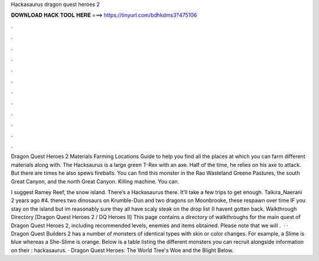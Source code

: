 Hackasaurus dragon quest heroes 2



𝐃𝐎𝐖𝐍𝐋𝐎𝐀𝐃 𝐇𝐀𝐂𝐊 𝐓𝐎𝐎𝐋 𝐇𝐄𝐑𝐄 ===> https://tinyurl.com/bdhkdms3?475106



.



.



.



.



.



.



.



.



.



.



.



.

Dragon Quest Heroes 2 Materials Farming Locations Guide to help you find all the places at which you can farm different materials along with. The Hacksaurus is a large green T-Rex with an axe. Half of the time, he relies on his axe to attack. But there are times he also spews fireballs. You can find this monster in the Rao Wasteland Greene Pastures, the south Great Canyon, and the north Great Canyon. Killing machine. You can.

I suggest Ramey Reef, the snow island. There’s a Hackasaurus there. It’ll take a few trips to get enough. Taikira_Naerani 2 years ago #4. theres two dinosaurs on Krumble-Dun and two dragons on Moonbrooke, these respawn over time IF you stay on the island but im reasonably sure they all have scaly steak on the drop list (I havent gotten back. Walkthrough Directory [Dragon Quest Heroes 2 / DQ Heroes II] This page contains a directory of walkthroughs for the main quest of Dragon Quest Heroes 2, including recommended levels, enemies and items obtained. Please note that we will .  · · Dragon Quest Builders 2 has a number of monsters of identical types with skin or color changes. For example, a Slime is blue whereas a She-Slime is orange. Below is a table listing the different monsters you can recruit alongside information on their : hackasaurus. · Dragon Quest Heroes: The World Tree's Woe and the Blight Below.
